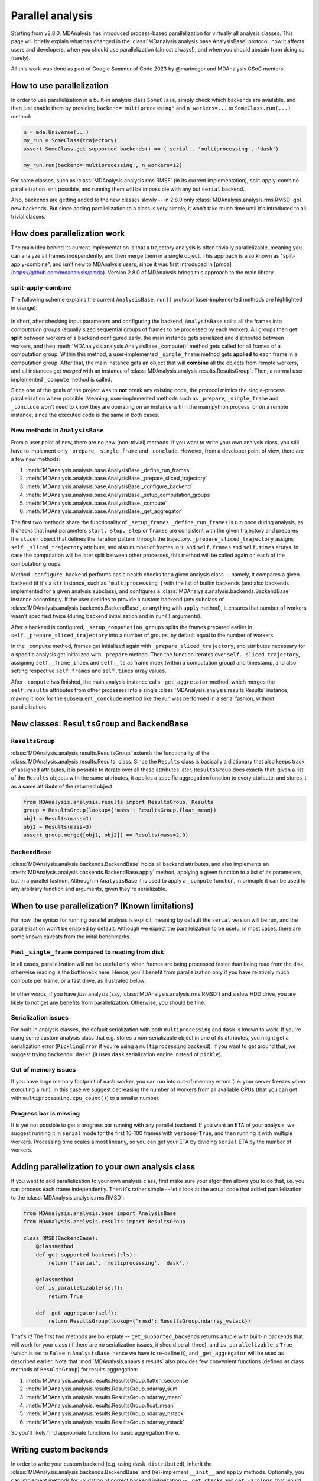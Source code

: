 .. -*- coding: utf-8 -*-

=================
Parallel analysis
=================

Starting from v2.8.0, MDAnalysis has introduced process-based parallelization for
virtually all analysis classes. This page will briefly explain what has changed
in the :class:`MDanalysis.analysis.base.AnalysisBase` protocol, how it affects
users and developers, when you should use parallelization (almost always!), and
when you should abstain from doing so (rarely).

All this work was done as part of Google Summer of Code 2023 by @marinegor
and MDAnalysis GSoC mentors.


How to use parallelization
==========================

In order to use parallelization in a built-in analysis class ``SomeClass``, simply check which
backends are available, and then just enable them by providing
``backend='multiprocessing'`` and ``n_workers=...`` to ``SomeClass.run(...)`` method:

.. code-block:: python

    u = mda.Universe(...)
    my_run = SomeClass(trajectory)
    assert SomeClass.get_supported_backends() == ('serial', 'multiprocessing', 'dask')

    my_run.run(backend='multiprocessing', n_workers=12)

For some classes, such as :class:`MDAnalysis.analysis.rms.RMSF` (in its current implementation),
split-apply-combine parallelization isn't possible, and running them will be
impossible with any but ``serial`` backend.

Also, backends are getting added to the new classes slowly -- in 2.8.0 only
:class:`MDAnalysis.analysis.rms.RMSD` got new backends. But since adding
parallelization to a class is very simple, it won't take much time until it's
introduced to all trivial classes.


How does parallelization work
=============================

The main idea behind its current implementation is that a trajectory analysis is
often trivially parallelizable, meaning you can analyze all frames
independently, and then merge them in a single object. This approach is also
known as "split-apply-combine", and isn't new to MDAnalysis users, since it was
first introduced in [pmda](https://github.com/mdanalysis/pmda). Version 2.8.0 of
MDAnalysis brings this approach to the main library.


split-apply-combine
-------------------

The following scheme explains the current ``AnalysisBase.run()`` protocol
(user-implemented methods are highlighted in orange):

.. figure:: /images/AnalysisBase_parallel.png


In short, after checking input parameters and configuring the backend,
``AnalysisBase`` splits all the frames into *computation groups* (equally sized
sequential groups of frames to be processed by each worker). All groups then get
**split** between workers of a backend configured early, the main instance gets
serialized and distributed between workers, and then
:meth:`MDAnalysis.analysis.AnalysisBase._compute()` method gets called for all
frames of a computation group. Within this method, a user-implemented
``_single_frame`` method gets **applied** to each frame in a computation group.
After that, the main instance gets an object that will **combine** all the
objects from remote workers, and all instances get *merged* with an instance of
:class:`MDAnalysis.analysis.results.ResultsGroup`. Then, a normal
user-implemented ``_compute`` method is called.

Since one of the goals of the project was to **not** break any existing code,
the protocol mimics the single-process parallelization where possible. Meaning,
user-implemented methods such as ``_prepare``, ``_single_frame`` and
``_conclude`` won't need to know they are operating on an instance within the
main python process, or on a remote instance, since the executed code is the
same in both cases.


New methods in ``AnalysisBase``
-------------------------------

From a user point of new, there are no new (non-trivial) methods. If
you want to write your own analysis class, you still have to implement only
``_prepare``, ``_single_frame`` and ``_conclude``. However, from a developer point of
view, there are a few new methods:

#. :meth:`MDAnalysis.analysis.base.AnalysisBase._define_run_frames`
#. :meth:`MDAnalysis.analysis.base.AnalysisBase._prepare_sliced_trajectory`
#. :meth:`MDAnalysis.analysis.base.AnalysisBase._configure_backend`
#. :meth:`MDAnalysis.analysis.base.AnalysisBase._setup_computation_groups`
#. :meth:`MDAnalysis.analysis.base.AnalysisBase._compute`
#. :meth:`MDAnalysis.analysis.base.AnalysisBase._get_aggregator`

The first two methods share the functionality of ``_setup_frames``.
``_define_run_frames`` is run once during analysis, as it checks that input
parameters ``start, stop, step`` or ``frames`` are consistent with the given
trajectory and prepares the ``slicer`` object that defines the iteration pattern
through the trajectory. ``_prepare_sliced_trajectory`` assigns
``self._sliced_trajectory`` attribute, and also number of frames in it, and
``self.frames`` and ``self.times`` arrays. In case the computation will be later
split between other processes, this method will be called again on each of the
computation groups.

Method ``_configure_backend`` performs basic health checks for a given analysis
class -- namely, it compares a given backend (if it's a ``str`` instance, such as
``'multiprocessing'``) with the list of builtin backends (and also backends
implemented for a given analysis subclass), and configures a
:class:`MDAnalysis.analysis.backends.BackendBase` instance accordingly. If the user
decides to provide a custom backend (any subclass of
:class:`MDAnalysis.analysis.backends.BackendBase`, or anything with ``apply``
method), it ensures that number of workers wasn't specified twice (during backend
initialization and in ``run()`` arguments).

After a backend is configured, ``_setup_computation_groups`` splits the frames
prepared earlier in ``self._prepare_sliced_trajectory`` into a number of groups,
by default equal to the number of workers. 

In the ``_compute`` method, frames get initialized again with
``_prepare_sliced_trajectory``, and attributes necessary for a specific
analysis get initialized with ``_prepare`` method. Then the function iterates over
``self._sliced_trajectory``, assigning ``self._frame_index`` and ``self._ts`` as
frame index (within a computation group) and timestamp, and also setting
respective ``self.frames`` and ``self.times`` array values.

After ``_compute`` has finished, the main analysis instance calls
``_get_aggretator`` method, which merges the ``self.results`` attributes from
other processes into a single :class:`MDAnalysis.analysis.results.Results`
instance, making it look for the subsequent ``_conclude`` method like the run
was performed in a serial fashion, without parallelization.


New classes: ``ResultsGroup`` and ``BackendBase``
=================================================

``ResultsGroup``
----------------

:class:`MDAnalysis.analysis.results.ResultsGroup` extends the functionality of
the :class:`MDAnalysis.analysis.results.Results` class. Since the ``Results``
class is basically a dictionary that also keeps track of assigned attributes, it
is possible to iterate over all these attributes later. ``ResultsGroup`` does
exactly that: given a list of the ``Results`` objects with the same attributes,
it applies a specific aggregation function to every attribute, and stores it as
a same attribute of the returned object:

.. code-block:: python

    from MDAnalysis.analysis.results import ResultsGroup, Results
    group = ResultsGroup(lookup={'mass': ResultsGroup.float_mean})
    obj1 = Results(mass=1)
    obj2 = Results(mass=3)
    assert group.merge([obj1, obj2]) == Results(mass=2.0)


``BackendBase``
---------------

:class:`MDAnalysis.analysis.backends.BackendBase` holds all backend attributes,
and also implements an :meth:`MDAnalysis.analysis.backends.BackendBase.apply`
method, applying a given function to a list of its parameters, but in a parallel
fashion. Although in ``AnalysisBase`` it is used to apply a ``_compute``
function, in principle it can be used to any arbitrary function and arguments,
given they're serializable.


When to use parallelization? (Known limitations)
================================================

For now, the syntax for running parallel analysis is explicit, meaning by
default the ``serial`` version will be run, and the parallelization won't be
enabled by default. Although we expect the parallelization to be useful in most
cases, there are some known caveats from the inital benchmarks.

Fast ``_single_frame`` compared to reading from disk
----------------------------------------------------

In all cases, parallelization will not be useful only when frames are being
processed faster than being read from the disk, otherwise reading is the
bottleneck here. Hence, you'll benefit from parallelization only if you have
relatively much compute per frame, or a fast drive, as illustrated below:

.. figure:: /images/parallelization_time.png

In other words, if you have *fast* analysis (say,
:class:`MDAnalysis.analysis.rms.RMSD`) **and** a slow HDD drive, you are likely
to not get any benefits from parallelization. Otherwise, you should be fine.

Serialization issues
--------------------

For built-in analysis classes, the default serialization with both
``multiprocessing`` and ``dask`` is known to work. If you're using some custom
analysis class that e.g. stores a non-serializable object in one of its
attributes, you might get a serialization error (``PicklingError`` if you're
using a ``multiprocessing`` backend). If you want to get around that, we suggest
trying ``backend='dask'`` (it uses ``dask`` serialization engine instead of
``pickle``).

Out of memory issues
--------------------

If you have large memory footprint of each worker, you can run into
out-of-memory errors (i.e. your server freezes when executing a run). In this
case we suggest decreasing the number of workers from all available CPUs (that
you can get with ``multiprocessing.cpu_count()``) to a smaller number.

Progress bar is missing
-----------------------

It is yet not possible to get a progress bar running with any parallel backend.
If you want an ETA of your analysis, we suggest running it in ``serial`` mode
for the first 10-100 frames with ``verbose=True``, and then running it with
multiple workers. Processing time scales almost linearly, so you can get your
ETA by dividing ``serial`` ETA by the number of workers.


Adding parallelization to your own analysis class
=================================================

If you want to add parallelization to your own analysis class, first make sure
your algorithm allows you to do that, i.e. you can process each frame independently.
Then it's rather simple -- let's look at the actual code that added
parallelization to the :class:`MDAnalysis.analysis.rms.RMSD`:

.. code-block:: python

    from MDAnalysis.analysis.base import AnalysisBase
    from MDAnalysis.analysis.results import ResultsGroup

    class RMSD(BackendBase):
        @classmethod
        def get_supported_backends(cls):
            return ('serial', 'multiprocessing', 'dask',)

        @classmethod
        def is_parallelizable(self):
            return True
        
        def _get_aggregator(self):
            return ResultsGroup(lookup={'rmsd': ResultsGroup.ndarray_vstack})


That's it! The first two methods are boilerplate -- ``get_supported_backends``
returns a tuple with built-in backends that will work for your class (if there
are no serialization issues, it should be all three), and ``is_parallelizable``
is ``True`` (which is set to ``False`` in ``AnalysisBase``, hence we have to
re-define it), and ``_get_aggregator`` will be used as described earlier. Note
that :mod:`MDAnalysis.analysis.results` also provides few convenient functions
(defined as class methods of ``ResultsGroup``) for results aggregation:

#. :meth:`MDAnalysis.analysis.results.ResultsGroup.flatten_sequence`
#. :meth:`MDAnalysis.analysis.results.ResultsGroup.ndarray_sum`
#. :meth:`MDAnalysis.analysis.results.ResultsGroup.ndarray_mean`
#. :meth:`MDAnalysis.analysis.results.ResultsGroup.float_mean`
#. :meth:`MDAnalysis.analysis.results.ResultsGroup.ndarray_hstack`
#. :meth:`MDAnalysis.analysis.results.ResultsGroup.ndarray_vstack`


So you'll likely find appropriate functions for basic aggregation there.

Writing custom backends
=======================

In order to write your custom backend (e.g. using ``dask.distributed``), inherit
the :class:`MDAnalysis.analysis.backends.BackendBase` and (re)-implement
``__init__`` and ``apply`` methods. Optionally, you can implement methods for
validation of correct backend initialization -- ``_get_checks`` and
``get_warnings``, that would raise an exception or give a warning, respectively,
when a new class instance is created:

#. :meth:`MDAnalysis.analysis.backends._get_checks`
#. :meth:`MDAnalysis.analysis.backends._get_warnings`

.. code-block:: python

    from MDAnalysis.analysis.backends import BackendBase
    class ThreadsBackend(BackendBase):
        def __init__(self, n_workers: int, starting_message: str = "Useless backend"):
            self.n_workers = n_workers
            self.starting_message = starting_message
            self._validate()

        def _get_warnings(self):
            return {True: 'warning: this backend is useless'}
        
        def _get_checks(self):
            return {isinstance(self.n_workers, int), 'error: self.n_workers is not an integer'}

        def apply(self, func, computations):
            from multiprocessing.dummy import Pool

            with Pool(processes=self.n_workers) as pool:
                print(self.starting_message)
                results = pool.map(func, computations)
            return results
    

In order to use a custom backend, you must explicitly state that you're about to use an unsupported_backend:

.. code-block:: python

    from MDAnalysis.analysis.rms import RMSD
    R = RMSD(...) # setup the run
    n_workers = 2
    backend = ThreadsBackend(n_workers=n_workers)
    R.run(backend=backend, unsupported_backend=True)